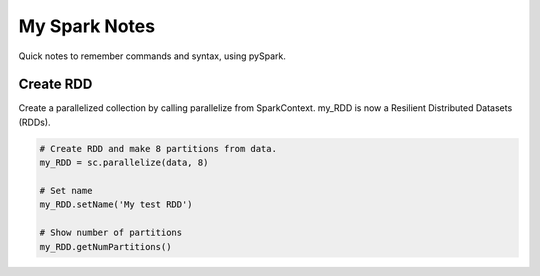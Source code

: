 My Spark Notes
==================

Quick notes to remember commands and syntax, using pySpark.

Create RDD
------------

Create  a parallelized collection by calling parallelize from SparkContext.
my_RDD is now a Resilient Distributed Datasets (RDDs).

.. code-block:: python

   # Create RDD and make 8 partitions from data.
   my_RDD = sc.parallelize(data, 8)

   # Set name
   my_RDD.setName('My test RDD')

   # Show number of partitions
   my_RDD.getNumPartitions()




